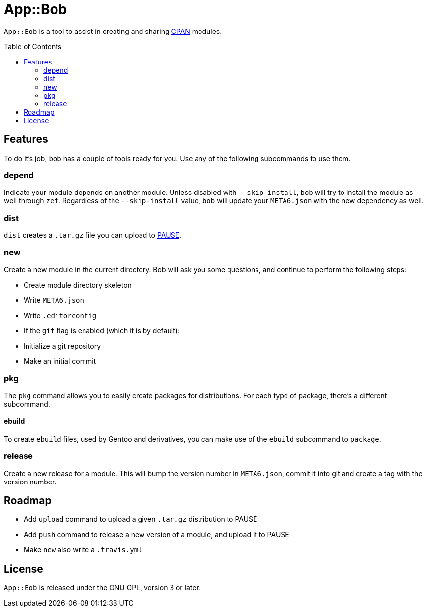 = App::Bob
:toc: preamble

`App::Bob` is a tool to assist in creating and sharing
https://www.cpan.org/[CPAN] modules.

== Features
To do it's job, `bob` has a couple of tools ready for you. Use any of the
following subcommands to use them.

=== depend
Indicate your module depends on another module. Unless disabled with
`--skip-install`, `bob` will try to install the module as well through `zef`.
Regardless of the `--skip-install` value, `bob` will update your `META6.json`
with the new dependency as well.

=== dist
`dist` creates a `.tar.gz` file you can upload to
https://pause.perl.org/[PAUSE].

=== new
Create a new module in the current directory. Bob will ask you some questions,
and continue to perform the following steps:

- Create module directory skeleton
- Write `META6.json`
- Write `.editorconfig`
- If the `git` flag is enabled (which it is by default):
  - Initialize a git repository
  - Make an initial commit

=== pkg
The `pkg` command allows you to easily create packages for distributions. For
each type of package, there's a different subcommand.

==== ebuild
To create `ebuild` files, used by Gentoo and derivatives, you can make use of
the `ebuild` subcommand to `package`.

=== release
Create a new release for a module. This will bump the version number in
`META6.json`, commit it into git and create a tag with the version number.

== Roadmap
- Add `upload` command to upload a given `.tar.gz` distribution to PAUSE
- Add `push` command to release a new version of a module, and upload it to PAUSE
- Make `new` also write a `.travis.yml`

== License
`App::Bob` is released under the GNU GPL, version 3 or later.
